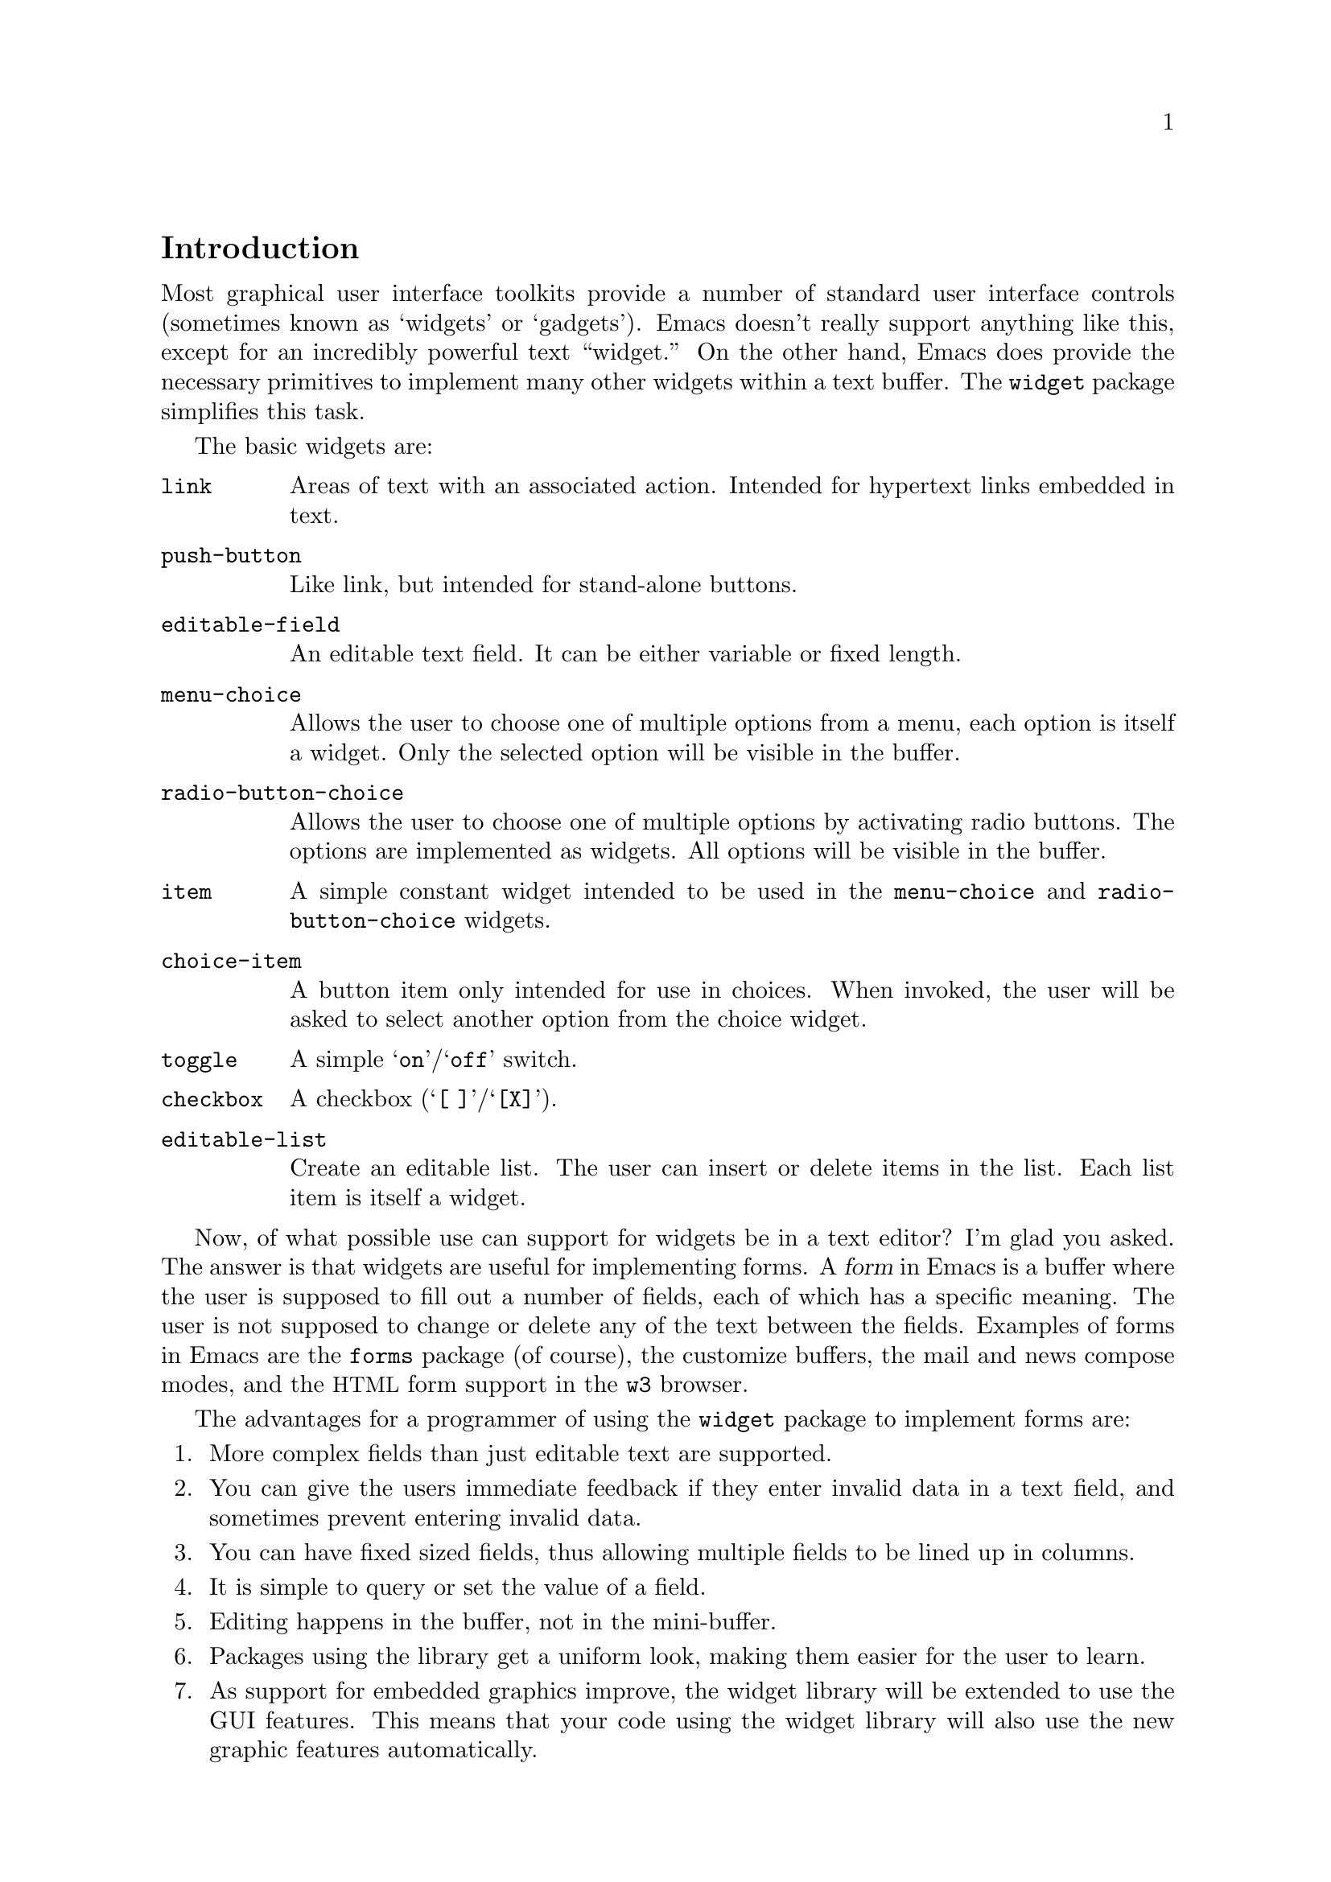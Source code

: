 \input texinfo.tex

@c %**start of header
@setfilename ../info/widget
@settitle The Emacs Widget Library
@syncodeindex fn cp
@syncodeindex vr cp
@syncodeindex ky cp
@afourpaper
@c %**end of header

@copying
Copyright @copyright{} 2000, 2002, 2003, 2004, 2005,
2006 Free Software Foundation, Inc.

@quotation
Permission is granted to copy, distribute and/or modify this document
under the terms of the GNU Free Documentation License, Version 1.2 or
any later version published by the Free Software Foundation; with the
Invariant Sections being ``The GNU Manifesto'', ``Distribution'' and
``GNU GENERAL PUBLIC LICENSE'', with the Front-Cover texts being ``A GNU
Manual'', and with the Back-Cover Texts as in (a) below.  A copy of the
license is included in the section entitled ``GNU Free Documentation
License'' in the Emacs manual.

This document is part of a collection distributed under the GNU Free
Documentation License.  If you want to distribute this document
separately from the collection, you can do so by adding a copy of the
license to the document, as described in section 6 of the license.

(a) The FSF's Back-Cover Text is: ``You have freedom to copy and modify
this GNU Manual, like GNU software.  Copies published by the Free
Software Foundation raise funds for GNU development.''
@end quotation
@end copying

@dircategory Emacs
@direntry
* Widget: (widget).      The "widget" package used by the Emacs Customization
                           facility.
@end direntry

@node Top, Introduction, (dir), (dir)
@comment  node-name,  next,  previous,  up
@top The Emacs Widget Library

@menu
* Introduction::
* User Interface::
* Programming Example::
* Setting Up the Buffer::
* Basic Types::
* Sexp Types::
* Widget Properties::
* Defining New Widgets::
* Widget Browser::
* Widget Minor Mode::
* Utilities::
* Widget Wishlist::
* Index::
@end menu

@node  Introduction, User Interface, Top, Top
@comment  node-name,  next,  previous,  up
@section Introduction

Most graphical user interface toolkits provide a number of standard
user interface controls (sometimes known as `widgets' or `gadgets').
Emacs doesn't really support anything like this, except for an
incredibly powerful text ``widget.''  On the other hand, Emacs does
provide the necessary primitives to implement many other widgets
within a text buffer.  The @code{widget} package simplifies this task.

@cindex basic widgets
@cindex widgets, basic types
The basic widgets are:

@table @code
@item link
Areas of text with an associated action.  Intended for hypertext links
embedded in text.
@item push-button
Like link, but intended for stand-alone buttons.
@item editable-field
An editable text field.  It can be either variable or fixed length.
@item menu-choice
Allows the user to choose one of multiple options from a menu, each
option is itself a widget.  Only the selected option will be visible in
the buffer.
@item radio-button-choice
Allows the user to choose one of multiple options by activating radio
buttons.  The options are implemented as widgets.  All options will be
visible in the buffer.
@item item
A simple constant widget intended to be used in the @code{menu-choice} and
@code{radio-button-choice} widgets.
@item choice-item
A button item only intended for use in choices.  When invoked, the user
will be asked to select another option from the choice widget.
@item toggle
A simple @samp{on}/@samp{off} switch.
@item checkbox
A checkbox (@samp{[ ]}/@samp{[X]}).
@item editable-list
Create an editable list.  The user can insert or delete items in the
list.  Each list item is itself a widget.
@end table

Now, of what possible use can support for widgets be in a text editor?
I'm glad you asked.  The answer is that widgets are useful for
implementing forms.  A @dfn{form} in Emacs is a buffer where the user is
supposed to fill out a number of fields, each of which has a specific
meaning.  The user is not supposed to change or delete any of the text
between the fields.  Examples of forms in Emacs are the @file{forms}
package (of course), the customize buffers, the mail and news compose
modes, and the @acronym{HTML} form support in the @file{w3} browser.

@cindex widget library, why use it
The advantages for a programmer of using the @code{widget} package to
implement forms are:

@enumerate
@item
More complex fields than just editable text are supported.
@item
You can give the users immediate feedback if they enter invalid data in a
text field, and sometimes prevent entering invalid data.
@item
You can have fixed sized fields, thus allowing multiple fields to be
lined up in columns.
@item
It is simple to query or set the value of a field.
@item
Editing happens in the buffer, not in the mini-buffer.
@item
Packages using the library get a uniform look, making them easier for
the user to learn.
@item
As support for embedded graphics improve, the widget library will be
extended to use the GUI features.  This means that your code using the
widget library will also use the new graphic features automatically.
@end enumerate

In order to minimize the code that is loaded by users who do not
create any widgets, the code has been split in two files:

@cindex widget library, files
@table @file
@item widget.el
This will declare the user variables, define the function
@code{define-widget}, and autoload the function @code{widget-create}.
@item wid-edit.el
Everything else is here, there is no reason to load it explicitly, as
it will be autoloaded when needed.
@end table

@node User Interface, Programming Example, Introduction, Top
@comment  node-name,  next,  previous,  up
@section User Interface

A form consists of read only text for documentation and some fields,
where each field contains two parts, a tag and a value.  The tags are
used to identify the fields, so the documentation can refer to the
@samp{foo field}, meaning the field tagged with @samp{Foo}. Here is an
example form:

@example
Here is some documentation.

Name: @i{My Name}     @strong{Choose}: This option
Address:  @i{Some Place
In some City
Some country.}

See also @b{_other work_} for more information.

Numbers: count to three below
@b{[INS]} @b{[DEL]} @i{One}
@b{[INS]} @b{[DEL]} @i{Eh, two?}
@b{[INS]} @b{[DEL]} @i{Five!}
@b{[INS]}

Select multiple:

@b{[X]} This
@b{[ ]} That
@b{[X]} Thus

Select one:

@b{(*)} One
@b{( )} Another One.
@b{( )} A Final One.

@b{[Apply Form]} @b{[Reset Form]}
@end example

The top level widgets in this example are tagged @samp{Name},
@samp{Choose}, @samp{Address}, @samp{_other work_}, @samp{Numbers},
@samp{Select multiple}, @samp{Select one}, @samp{[Apply Form]}, and
@samp{[Reset Form]}.  There are basically two things the user can do
within a form, namely editing the editable text fields and activating
the buttons.

@subsection Editable Text Fields

In the example, the value for the @samp{Name} is most likely displayed
in an editable text field, and so are values for each of the members of
the @samp{Numbers} list.  All the normal Emacs editing operations are
available for editing these fields.  The only restriction is that each
change you make must be contained within a single editable text field.
For example, capitalizing all text from the middle of one field to the
middle of another field is prohibited.

Editable text fields are created by the @code{editable-field} widget.

@strong{Warning:} In an @code{editable-field} widget, the editable
field must not be adjacent to another widget---that won't work.
You must put some text in between.  Either make this text part of
the @code{editable-field} widget itself, or insert it with
@code{widget-insert}.

The @code{:format} keyword is useful for generating the necessary
text; for instance, if you give it a value of @code{"Name: %v "},
the @samp{Name: } part will provide the necessary separating text
before the field and the trailing space will provide the
separating text after the field.  If you don't include the
@code{:size} keyword, the field will extend to the end of the
line, and the terminating newline will provide separation after.

The editing text fields are highlighted with the
@code{widget-field-face} face, making them easy to find.

@deffn Face widget-field-face
Face used for other editing fields.
@end deffn

@subsection Buttons

@cindex widget buttons
@cindex button widgets
Some portions of the buffer have an associated @dfn{action}, which can
be @dfn{invoked} by a standard key or mouse command.  These portions
are called @dfn{buttons}.  The default commands for activating a button
are:

@table @kbd
@item @key{RET}
@deffn Command widget-button-press @var{pos} &optional @var{event}
Invoke the button at @var{pos}, defaulting to point.
If point is not located on a button, invoke the binding in
@code{widget-global-map} (by default the global map).
@end deffn

@kindex Mouse-2 @r{(on button widgets})
@item Mouse-2
@deffn Command widget-button-click @var{event}
Invoke the button at the location of the mouse pointer.  If the mouse
pointer is located in an editable text field, invoke the binding in
@code{widget-global-map} (by default the global map).
@end deffn
@end table

There are several different kind of buttons, all of which are present in
the example:

@table @emph
@cindex option field tag
@item The Option Field Tags
When you invoke one of these buttons, you will be asked to choose
between a number of different options.  This is how you edit an option
field.  Option fields are created by the @code{menu-choice} widget.  In
the example, @samp{@b{Choose}} is an option field tag.
@item The @samp{@b{[INS]}} and @samp{@b{[DEL]}} buttons
Activating these will insert or delete elements from an editable list.
The list is created by the @code{editable-list} widget.
@cindex embedded buttons
@item Embedded Buttons
The @samp{@b{_other work_}} is an example of an embedded
button.  Embedded buttons are not associated with any fields, but can serve
any purpose, such as implementing hypertext references.  They are
usually created by the @code{link} widget.
@item The @samp{@b{[ ]}} and @samp{@b{[X]}} buttons
Activating one of these will convert it to the other.  This is useful
for implementing multiple-choice fields.  You can create them with the
@code{checkbox} widget.
@item The @samp{@b{( )}} and @samp{@b{(*)}} buttons
Only one radio button in a @code{radio-button-choice} widget can be
selected at any time.  When you invoke one of the unselected radio
buttons, it will be selected and the previous selected radio button will
become unselected.
@item The @samp{@b{[Apply Form]}} and @samp{@b{[Reset Form]}} buttons
These are explicit buttons made with the @code{push-button} widget.  The
main difference from the @code{link} widget is that the buttons will be
displayed as GUI buttons when possible.
@end table

To make them easier to locate, buttons are emphasized in the buffer.

@deffn Face widget-button-face
Face used for buttons.
@end deffn

@defopt widget-mouse-face
Face used for highlighting a button when the mouse pointer moves across
it.
@end defopt

@subsection Navigation

You can use all the normal Emacs commands to move around in a form
buffer, plus you will have these additional commands:

@table @kbd
@item @key{TAB}
@deffn Command widget-forward &optional count
Move point @var{count} buttons or editing fields forward.
@end deffn
@item @kbd{M-@key{TAB}}
@itemx @kbd{S-@key{TAB}}
@deffn Command widget-backward &optional count
Move point @var{count} buttons or editing fields backward.
@end deffn
@end table

@node Programming Example, Setting Up the Buffer, User Interface, Top
@comment  node-name,  next,  previous,  up
@section Programming Example

@cindex widgets, programming example
@cindex example of using widgets
Here is the code to implement the user interface example (@pxref{User
Interface}).

@lisp
(require 'widget)

(eval-when-compile
  (require 'wid-edit))

(defvar widget-example-repeat)

(defun widget-example ()
  "Create the widgets from the Widget manual."
  (interactive)
  (switch-to-buffer "*Widget Example*")
  (kill-all-local-variables)
  (make-local-variable 'widget-example-repeat)
  (let ((inhibit-read-only t))
    (erase-buffer))
  (remove-overlays)
  (widget-insert "Here is some documentation.\n\nName: ")
  (widget-create 'editable-field
		 :size 13
		 :format "%v " ; Text after the field!
		 "My Name")
  (widget-create 'menu-choice
		 :tag "Choose"
		 :value "This"
		 :help-echo "Choose me, please!"
		 :notify (lambda (widget &rest ignore)
			   (message "%s is a good choice!"
				    (widget-value widget)))
		 '(item :tag "This option" :value "This")
		 '(choice-item "That option")
		 '(editable-field :menu-tag "No option" "Thus option"))
  (widget-insert "Address: ")
  (widget-create 'editable-field
		 "Some Place\nIn some City\nSome country.")
  (widget-insert "\nSee also ")
  (widget-create 'link
		 :notify (lambda (&rest ignore)
			   (widget-value-set widget-example-repeat
					     '("En" "To" "Tre"))
			   (widget-setup))
		 "other work")
  (widget-insert
    " for more information.\n\nNumbers: count to three below\n")
  (setq widget-example-repeat
	(widget-create 'editable-list
		       :entry-format "%i %d %v"
		       :notify (lambda (widget &rest ignore)
				 (let ((old (widget-get widget
							':example-length))
				       (new (length (widget-value widget))))
				   (unless (eq old new)
				     (widget-put widget ':example-length new)
				     (message "You can count to %d." new))))
		       :value '("One" "Eh, two?" "Five!")
		       '(editable-field :value "three")))
  (widget-insert "\n\nSelect multiple:\n\n")
  (widget-create 'checkbox t)
  (widget-insert " This\n")
  (widget-create 'checkbox nil)
  (widget-insert " That\n")
  (widget-create 'checkbox
		 :notify (lambda (&rest ignore) (message "Tickle"))
		 t)
  (widget-insert " Thus\n\nSelect one:\n\n")
  (widget-create 'radio-button-choice
		 :value "One"
		 :notify (lambda (widget &rest ignore)
			   (message "You selected %s"
				    (widget-value widget)))
		 '(item "One") '(item "Another One.") '(item "A Final One."))
  (widget-insert "\n")
  (widget-create 'push-button
		 :notify (lambda (&rest ignore)
			   (if (= (length (widget-value widget-example-repeat))
				  3)
			       (message "Congratulation!")
			     (error "Three was the count!")))
		 "Apply Form")
  (widget-insert " ")
  (widget-create 'push-button
		 :notify (lambda (&rest ignore)
			   (widget-example))
		 "Reset Form")
  (widget-insert "\n")
  (use-local-map widget-keymap)
  (widget-setup))
@end lisp

@node Setting Up the Buffer, Basic Types, Programming Example, Top
@comment  node-name,  next,  previous,  up
@section Setting Up the Buffer

Widgets are created with @code{widget-create}, which returns a
@dfn{widget} object.  This object can be queried and manipulated by
other widget functions, until it is deleted with @code{widget-delete}.
After the widgets have been created, @code{widget-setup} must be called
to enable them.

@defun widget-create type [ keyword argument ]@dots{}
Create and return a widget of type @var{type}.
The syntax for the @var{type} argument is described in @ref{Basic Types}.

The keyword arguments can be used to overwrite the keyword arguments
that are part of @var{type}.
@end defun

@defun widget-delete widget
Delete @var{widget} and remove it from the buffer.
@end defun

@defun widget-setup
Set up a buffer to support widgets.

This should be called after creating all the widgets and before allowing
the user to edit them.
@refill
@end defun

If you want to insert text outside the widgets in the form, the
recommended way to do that is with @code{widget-insert}.

@defun widget-insert
Insert the arguments, either strings or characters, at point.
The inserted text will be read-only.
@end defun

There is a standard widget keymap which you might find useful.

@findex widget-button-press
@findex widget-button-click
@defvr Const widget-keymap
A keymap with the global keymap as its parent.@*
@key{TAB} and @kbd{C-@key{TAB}} are bound to @code{widget-forward} and
@code{widget-backward}, respectively.  @key{RET} and @kbd{Mouse-2}
are bound to @code{widget-button-press} and
@code{widget-button-click}.@refill
@end defvr

@defvar widget-global-map
Keymap used by @code{widget-button-press} and @code{widget-button-click}
when not on a button.  By default this is @code{global-map}.
@end defvar

@node Basic Types, Sexp Types, Setting Up the Buffer, Top
@comment  node-name,  next,  previous,  up
@section Basic Types

This is the general syntax of a type specification:

@example
@var{name} ::= (@var{name} [@var{keyword} @var{argument}]... @var{args})
     |   @var{name}
@end example

Where, @var{name} is a widget name, @var{keyword} is the name of a
property, @var{argument} is the value of the property, and @var{args}
are interpreted in a widget specific way.

@cindex keyword arguments
The following keyword arguments apply to all widgets:

@table @code
@vindex value@r{ keyword}
@item :value
The initial value for widgets of this type.

@vindex format@r{ keyword}
@item :format
This string will be inserted in the buffer when you create a widget.
The following @samp{%} escapes are available:

@table @samp
@item %[
@itemx %]
The text inside will be marked as a button.

By default, the text will be shown in @code{widget-button-face}, and
surrounded by brackets.

@defopt widget-button-prefix
String to prefix buttons.
@end defopt

@defopt widget-button-suffix
String to suffix buttons.
@end defopt

@item %@{
@itemx %@}
The text inside will be displayed with the face specified by
@code{:sample-face}.

@item %v
This will be replaced with the buffer representation of the widget's
value.  What this is depends on the widget type.

@item %d
Insert the string specified by @code{:doc} here.

@item %h
Like @samp{%d}, with the following modifications: If the documentation
string is more than one line, it will add a button which will toggle
between showing only the first line, and showing the full text.
Furthermore, if there is no @code{:doc} property in the widget, it will
instead examine the @code{:documentation-property} property.  If it is a
lambda expression, it will be called with the widget's value as an
argument, and the result will be used as the documentation text.

@item %t
Insert the string specified by @code{:tag} here, or the @code{princ}
representation of the value if there is no tag.

@item %%
Insert a literal @samp{%}.
@end table

@vindex button-face@r{ keyword}
@item :button-face
Face used to highlight text inside %[ %] in the format.

@vindex button-prefix@r{ keyword}
@vindex button-suffix@r{ keyword}
@item :button-prefix
@itemx :button-suffix
Text around %[ %] in the format.

These can be
@table @emph
@item nil
No text is inserted.

@item a string
The string is inserted literally.

@item a symbol
The value of the symbol is expanded according to this table.
@end table

@vindex doc@r{ keyword}
@item :doc
The string inserted by the @samp{%d} escape in the format
string.

@vindex tag@r{ keyword}
@item :tag
The string inserted by the @samp{%t} escape in the format
string.

@vindex tag-glyph@r{ keyword}
@item :tag-glyph
Name of image to use instead of the string specified by @code{:tag} on
Emacsen that supports it.

@vindex help-echo@r{ keyword}
@item :help-echo
Specifies how to display a message whenever you move to the widget with
either @code{widget-forward} or @code{widget-backward} or move the mouse
over it (using the standard @code{help-echo} mechanism).  The argument
is either a string to display, a function of one argument, the widget,
which should return a string to display, or a form that evaluates to
such a string.

@vindex follow-link@r{ keyword}
@item :follow-link
Specifies how to interpret a @key{mouse-1} click on the widget.
@xref{Links and Mouse-1,,, elisp, the Emacs Lisp Reference Manual}.

@vindex indent@r{ keyword}
@item :indent
An integer indicating the absolute number of spaces to indent children
of this widget.

@vindex offset@r{ keyword}
@item :offset
An integer indicating how many extra spaces to add to the widget's
grandchildren compared to this widget.

@vindex extra-offset@r{ keyword}
@item :extra-offset
An integer indicating how many extra spaces to add to the widget's
children compared to this widget.

@vindex notify@r{ keyword}
@item :notify
A function called each time the widget or a nested widget is changed.
The function is called with two or three arguments.  The first argument
is the widget itself, the second argument is the widget that was
changed, and the third argument is the event leading to the change, if
any.

@vindex menu-tag@r{ keyword}
@item :menu-tag
Tag used in the menu when the widget is used as an option in a
@code{menu-choice} widget.

@vindex menu-tag-get@r{ keyword}
@item :menu-tag-get
Function used for finding the tag when the widget is used as an option
in a @code{menu-choice} widget.  By default, the tag used will be either the
@code{:menu-tag} or @code{:tag} property if present, or the @code{princ}
representation of the @code{:value} property if not.

@vindex match@r{ keyword}
@item :match
Should be a function called with two arguments, the widget and a value,
and returning non-@code{nil} if the widget can represent the specified value.

@vindex validate@r{ keyword}
@item :validate
A function which takes a widget as an argument, and returns @code{nil}
if the widget's current value is valid for the widget.  Otherwise it
should return the widget containing the invalid data, and set that
widget's @code{:error} property to a string explaining the error.

The following predefined function can be used:

@defun widget-children-validate widget
All the @code{:children} of @var{widget} must be valid.
@end defun

@vindex tab-order@r{ keyword}
@item :tab-order
Specify the order in which widgets are traversed with
@code{widget-forward} or @code{widget-backward}.  This is only partially
implemented.

@enumerate a
@item
Widgets with tabbing order @code{-1} are ignored.

@item
(Unimplemented) When on a widget with tabbing order @var{n}, go to the
next widget in the buffer with tabbing order @var{n+1} or @code{nil},
whichever comes first.

@item
When on a widget with no tabbing order specified, go to the next widget
in the buffer with a positive tabbing order, or @code{nil}
@end enumerate

@vindex parent@r{ keyword}
@item :parent
The parent of a nested widget (e.g.@: a @code{menu-choice} item or an
element of a @code{editable-list} widget).

@vindex sibling-args@r{ keyword}
@item :sibling-args
This keyword is only used for members of a @code{radio-button-choice} or
@code{checklist}.  The value should be a list of extra keyword
arguments, which will be used when creating the @code{radio-button} or
@code{checkbox} associated with this item.

@end table

@deffn {User Option} widget-glyph-directory
Directory where glyphs are found.
Widget will look here for a file with the same name as specified for the
image, with either a @file{.xpm} (if supported) or @file{.xbm} extension.
@end deffn

@deffn{User Option} widget-glyph-enable
If non-@code{nil}, allow glyphs to appear on displays where they are supported.
@end deffn


@menu
* link::
* url-link::
* info-link::
* push-button::
* editable-field::
* text::
* menu-choice::
* radio-button-choice::
* item::
* choice-item::
* toggle::
* checkbox::
* checklist::
* editable-list::
* group::
@end menu

@node link, url-link, Basic Types, Basic Types
@comment  node-name,  next,  previous,  up
@subsection The @code{link} Widget
@findex link@r{ widget}

Syntax:

@example
@var{type} ::= (link [@var{keyword} @var{argument}]...  [ @var{value} ])
@end example

The @var{value}, if present, is used to initialize the @code{:value}
property.  The value should be a string, which will be inserted in the
buffer.

By default the link will be shown in brackets.

@defopt widget-link-prefix
String to prefix links.
@end defopt

@defopt widget-link-suffix
String to suffix links.
@end defopt

@node url-link, info-link, link, Basic Types
@comment  node-name,  next,  previous,  up
@subsection The @code{url-link} Widget
@findex url-link@r{ widget}

Syntax:

@example
@var{type} ::= (url-link [@var{keyword} @var{argument}]...  @var{url})
@end example

@findex browse-url-browser-function@r{, and @code{url-link} widget}
When this link is invoked, the @acronym{WWW} browser specified by
@code{browse-url-browser-function} will be called with @var{url}.

@node info-link, push-button, url-link, Basic Types
@comment  node-name,  next,  previous,  up
@subsection The @code{info-link} Widget
@findex info-link@r{ widget}

Syntax:

@example
@var{type} ::= (info-link [@var{keyword} @var{argument}]...  @var{address})
@end example

When this link is invoked, the built-in Info reader is started on
@var{address}.

@node  push-button, editable-field, info-link, Basic Types
@comment  node-name,  next,  previous,  up
@subsection The @code{push-button} Widget
@findex push-button@r{ widget}

Syntax:

@example
@var{type} ::= (push-button [@var{keyword} @var{argument}]...  [ @var{value} ])
@end example

The @var{value}, if present, is used to initialize the @code{:value}
property.  The value should be a string, which will be inserted in the
buffer.

By default the tag will be shown in brackets.

@defopt widget-push-button-prefix
String to prefix push buttons.
@end defopt

@defopt widget-push-button-suffix
String to suffix push buttons.
@end defopt

@node editable-field, text, push-button, Basic Types
@comment  node-name,  next,  previous,  up
@subsection The @code{editable-field} Widget
@findex editable-field@r{ widget}

Syntax:

@example
@var{type} ::= (editable-field [@var{keyword} @var{argument}]... [ @var{value} ])
@end example

The @var{value}, if present, is used to initialize the @code{:value}
property.  The value should be a string, which will be inserted in the
field.  This widget will match all string values.

The following extra properties are recognized:

@table @code
@vindex size@r{ keyword}
@item :size
The width of the editable field.@*
By default the field will reach to the end of the line.

@vindex value-face@r{ keyword}
@item :value-face
Face used for highlighting the editable field.  Default is
@code{widget-field-face}, see @ref{User Interface}.

@vindex secret@r{ keyword}
@item :secret
Character used to display the value.  You can set this to e.g.@: @code{?*}
if the field contains a password or other secret information.  By
default, this is @code{nil}, and the value is not secret.

@vindex valid-regexp@r{ keyword}
@item :valid-regexp
By default the @code{:validate} function will match the content of the
field with the value of this attribute.  The default value is @code{""}
which matches everything.

@vindex keymap@r{ keyword}
@vindex widget-field-keymap
@item :keymap
Keymap used in the editable field.  The default value is
@code{widget-field-keymap}, which allows you to use all the normal
editing commands, even if the buffer's major mode suppresses some of
them.  Pressing @key{RET} invokes the function specified by
@code{:action}.
@end table

@node text, menu-choice, editable-field, Basic Types
@comment  node-name,  next,  previous,  up
@subsection The @code{text} Widget
@findex text@r{ widget}

@vindex widget-text-keymap
This is just like @code{editable-field}, but intended for multiline text
fields.  The default @code{:keymap} is @code{widget-text-keymap}, which
does not rebind the @key{RET} key.

@node menu-choice, radio-button-choice, text, Basic Types
@comment  node-name,  next,  previous,  up
@subsection The @code{menu-choice} Widget
@findex menu-choice@r{ widget}

Syntax:

@example
@var{type} ::= (menu-choice [@var{keyword} @var{argument}]... @var{type} ... )
@end example

The @var{type} argument represents each possible choice.  The widget's
value will be that of the chosen @var{type} argument.  This widget will
match any value matching at least one of the specified @var{type}
arguments.

@table @code
@vindex void@r{ keyword}
@item :void
Widget type used as a fallback when the value does not match any of the
specified @var{type} arguments.

@vindex case-fold@r{ keyword}
@item :case-fold
Set this to @code{nil} if you don't want to ignore case when prompting for a
choice through the minibuffer.

@vindex children@r{ keyword}
@item :children
A list whose @sc{car} is the widget representing the currently chosen
type in the buffer.

@vindex choice@r{ keyword}
@item :choice
The current chosen type.

@vindex args@r{ keyword}
@item :args
The list of types.
@end table

@node radio-button-choice, item, menu-choice, Basic Types
@comment  node-name,  next,  previous,  up
@subsection The @code{radio-button-choice} Widget
@findex radio-button-choice@r{ widget}

Syntax:

@example
@var{type} ::= (radio-button-choice [@var{keyword} @var{argument}]...  @var{type} ... )
@end example

The component types specify the choices, with one radio button for
each.  The widget's value will be that of the chosen @var{type}
argument.  This widget matches any value that matches at least one of
the specified @var{type} arguments.

The following extra properties are recognized.

@table @code
@vindex entry-format@r{ keyword}
@item :entry-format
This string will be inserted for each entry in the list.
The following @samp{%} escapes are available:
@table @samp
@item %v
Replace with the buffer representation of the @var{type} widget.
@item %b
Replace with the radio button.
@item %%
Insert a literal @samp{%}.
@end table

@vindex button-args@r{ keyword}
@item :button-args
A list of keywords to pass to the radio buttons.  Useful for setting
e.g.@: the @samp{:help-echo} for each button.

@vindex buttons@r{ keyword}
@item :buttons
The widgets representing the radio buttons.

@vindex children@r{ keyword}
@item :children
The widgets representing each type.

@vindex choice@r{ keyword}
@item :choice
The current chosen type

@vindex args@r{ keyword}
@item :args
The list of types.
@end table

You can add extra radio button items to a @code{radio-button-choice}
widget after it has been created with the function
@code{widget-radio-add-item}.

@defun widget-radio-add-item widget type
Add to @code{radio-button-choice} widget @var{widget} a new radio button
item of type @var{type}.
@end defun

Please note that such items added after the @code{radio-button-choice}
widget has been created will @strong{not} be properly destructed when
you call @code{widget-delete}.

@node item, choice-item, radio-button-choice, Basic Types
@comment  node-name,  next,  previous,  up
@subsection The @code{item} Widget
@findex item@r{ widget}

Syntax:

@example
@var{item} ::= (item [@var{keyword} @var{argument}]... @var{value})
@end example

The @var{value}, if present, is used to initialize the @code{:value}
property.  The value should be a string, which will be inserted in the
buffer.  This widget will only match the specified value.

@node choice-item, toggle, item, Basic Types
@comment  node-name,  next,  previous,  up
@subsection The @code{choice-item} Widget
@findex choice-item@r{ widget}

Syntax:

@example
@var{item} ::= (choice-item [@var{keyword} @var{argument}]... @var{value})
@end example

The @var{value}, if present, is used to initialize the @code{:value}
property.  The value should be a string, which will be inserted in the
buffer as a button.  Activating the button of a @code{choice-item} is
equivalent to activating the parent widget.  This widget will only match
the specified value.

@node toggle, checkbox, choice-item, Basic Types
@comment  node-name,  next,  previous,  up
@subsection The @code{toggle} Widget
@findex toggle@r{ widget}

Syntax:

@example
@var{type} ::= (toggle [@var{keyword} @var{argument}]...)
@end example

The widget has two possible states, @samp{on} and @samp{off}, which
correspond to a @code{t} or @code{nil} value, respectively.

The following extra properties are recognized:

@table @code
@item :on
A string representing the @samp{on} state.  By default the string
@samp{on}.
@item :off
A string representing the @samp{off} state.  By default the string
@samp{off}.
@vindex on-glyph@r{ keyword}
@item :on-glyph
Name of a glyph to be used instead of the @samp{:on} text string, on
emacsen that supports this.
@vindex off-glyph@r{ keyword}
@item :off-glyph
Name of a glyph to be used instead of the @samp{:off} text string, on
emacsen that supports this.
@end table

@node checkbox, checklist, toggle, Basic Types
@comment  node-name,  next,  previous,  up
@subsection The @code{checkbox} Widget
@findex checkbox@r{ widget}

This widget has two possible states, @samp{selected} and
@samp{unselected}, which corresponds to a @code{t} or @code{nil} value.

Syntax:

@example
@var{type} ::= (checkbox [@var{keyword} @var{argument}]...)
@end example

@node checklist, editable-list, checkbox, Basic Types
@comment  node-name,  next,  previous,  up
@subsection The @code{checklist} Widget
@findex checklist@r{ widget}

Syntax:

@example
@var{type} ::= (checklist [@var{keyword} @var{argument}]...  @var{type} ... )
@end example

The @var{type} arguments represent each checklist item.  The widget's
value will be a list containing the values of all checked @var{type}
arguments.  The checklist widget will match a list whose elements all
match at least one of the specified @var{type} arguments.

The following extra properties are recognized:

@table @code
@vindex entry-format@r{ keyword}
@item :entry-format
This string will be inserted for each entry in the list.
The following @samp{%} escapes are available:
@table @samp
@item %v
Replaced with the buffer representation of the @var{type} widget.
@item %b
Replace with the checkbox.
@item %%
Insert a literal @samp{%}.
@end table

@vindex greedy@r{ keyword}
@item :greedy
Usually a checklist will only match if the items are in the exact
sequence given in the specification.  By setting @code{:greedy} to
non-@code{nil}, it will allow the items to come in any sequence.
However, if you extract the value they will be in the sequence given
in the checklist, i.e.@: the original sequence is forgotten.

@vindex button-args@r{ keyword}
@item :button-args
A list of keywords to pass to the checkboxes.  Useful for setting
e.g.@: the @samp{:help-echo} for each checkbox.

@vindex buttons@r{ keyword}
@item :buttons
The widgets representing the checkboxes.

@vindex children@r{ keyword}
@item :children
The widgets representing each type.

@vindex args@r{ keyword}
@item :args
The list of types.
@end table

@node editable-list, group, checklist, Basic Types
@comment  node-name,  next,  previous,  up
@subsection The @code{editable-list} Widget
@findex editable-list@r{ widget}

Syntax:

@example
@var{type} ::= (editable-list [@var{keyword} @var{argument}]... @var{type})
@end example

The value is a list, where each member represents one widget of type
@var{type}.

The following extra properties are recognized:

@table @code
@vindex entry-format@r{ keyword}
@item :entry-format
This string will be inserted for each entry in the list.
The following @samp{%} escapes are available:
@table @samp
@item %v
This will be replaced with the buffer representation of the @var{type}
widget.
@item %i
Insert the @b{[INS]} button.
@item %d
Insert the @b{[DEL]} button.
@item %%
Insert a literal @samp{%}.
@end table

@vindex insert-button-args@r{ keyword}
@item :insert-button-args
A list of keyword arguments to pass to the insert buttons.

@vindex delete-button-args@r{ keyword}
@item :delete-button-args
A list of keyword arguments to pass to the delete buttons.

@vindex append-button-args@r{ keyword}
@item :append-button-args
A list of keyword arguments to pass to the trailing insert button.

@vindex buttons@r{ keyword}
@item :buttons
The widgets representing the insert and delete buttons.

@vindex children@r{ keyword}
@item :children
The widgets representing the elements of the list.

@vindex args@r{ keyword}
@item :args
List whose @sc{car} is the type of the list elements.
@end table

@node group,  , editable-list, Basic Types
@comment  node-name,  next,  previous,  up
@subsection The @code{group} Widget
@findex group@r{ widget}

This widget simply group other widgets together.

Syntax:

@example
@var{type} ::= (group [@var{keyword} @var{argument}]... @var{type}...)
@end example

The value is a list, with one member for each @var{type}.

@node Sexp Types, Widget Properties, Basic Types, Top
@comment
@section Sexp Types
@cindex sexp types

A number of widgets for editing @dfn{s-expressions} (Lisp types), sexp
for short, are also available.  These basically fall in several
categories described in this section.

@menu
* constants::
* generic::
* atoms::
* composite::
@end menu

@node constants, generic, Sexp Types, Sexp Types
@comment  node-name,  next,  previous,  up
@subsection The Constant Widgets
@cindex constant widgets

The @code{const} widget can contain any Lisp expression, but the user is
prohibited from editing it, which is mainly useful as a component of one
of the composite widgets.

The syntax for the @code{const} widget is:

@example
@var{type} ::= (const [@var{keyword} @var{argument}]...  [ @var{value} ])
@end example

The @var{value}, if present, is used to initialize the @code{:value}
property and can be any s-expression.

@deffn Widget const
This will display any valid s-expression in an immutable part of the
buffer.
@end deffn

There are two variations of the @code{const} widget, namely
@code{variable-item} and @code{function-item}.  These should contain a
symbol with a variable or function binding.  The major difference from
the @code{const} widget is that they will allow the user to see the
variable or function documentation for the symbol.

@deffn Widget variable-item
An immutable symbol that is bound as a variable.
@end deffn

@deffn Widget function-item
An immutable symbol that is bound as a function.
@end deffn

@node generic, atoms, constants, Sexp Types
@comment  node-name,  next,  previous,  up
@subsection Generic Sexp Widget
@cindex generic sexp widget

The @code{sexp} widget can contain any Lisp expression, and allows the
user to edit it inline in the buffer.

The syntax for the @code{sexp} widget is:

@example
@var{type} ::= (sexp [@var{keyword} @var{argument}]...  [ @var{value} ])
@end example

@deffn Widget sexp
This will allow you to edit any valid s-expression in an editable buffer
field.

The @code{sexp} widget takes the same keyword arguments as the
@code{editable-field} widget.  @xref{editable-field}.
@end deffn

@node atoms, composite, generic, Sexp Types
@comment  node-name,  next,  previous,  up
@subsection Atomic Sexp Widgets
@cindex atomic sexp widget

The atoms are s-expressions that do not consist of other s-expressions.
For example, a string, a file name, or a symbol are atoms, while a list
is a composite type.  You can edit the value of an atom with the
following widgets.

The syntax for all the atoms are:

@example
@var{type} ::= (@var{construct} [@var{keyword} @var{argument}]...  [ @var{value} ])
@end example

The @var{value}, if present, is used to initialize the @code{:value}
property and must be an expression of the same type as the widget.
That is, the string widget can only be initialized with a string.

All the atom widgets take the same keyword arguments as the
@code{editable-field} widget.  @xref{editable-field}.

@deffn Widget string
Allows you to edit a string in an editable field.
@end deffn

@deffn Widget regexp
Allows you to edit a regular expression in an editable field.
@end deffn

@deffn Widget character
Allows you to enter a character in an editable field.
@end deffn

@deffn Widget file
Allows you to edit a file name in an editable field.

Keywords:
@table @code
@vindex must-match@r{ keyword}
@item :must-match
If this is set to non-@code{nil}, only existing file names will be
allowed in the minibuffer.
@end table
@end deffn

@deffn Widget directory
Allows you to edit a directory name in an editable field.
Similar to the @code{file} widget.
@end deffn

@deffn Widget symbol
Allows you to edit a Lisp symbol in an editable field.
@end deffn

@deffn Widget function
Allows you to edit a lambda expression, or a function name with completion.
@end deffn

@deffn Widget variable
Allows you to edit a variable name, with completion.
@end deffn

@deffn Widget integer
Allows you to edit an integer in an editable field.
@end deffn

@deffn Widget number
Allows you to edit a number in an editable field.
@end deffn

@deffn Widget boolean
Allows you to edit a boolean.  In Lisp this means a variable which is
either @code{nil} meaning false, or non-@code{nil} meaning true.
@end deffn


@node composite,  , atoms, Sexp Types
@comment  node-name,  next,  previous,  up
@subsection Composite Sexp Widgets
@cindex composite sexp widgets

The syntax for the composite widget construct is:

@example
@var{type} ::= (@var{construct} [@var{keyword} @var{argument}]...  @var{component}...)
@end example

@noindent
where each @var{component} must be a widget type.  Each component widget
will be displayed in the buffer, and will be editable by the user.

@deffn Widget cons
The value of a @code{cons} widget must be a cons-cell whose @sc{car} 
and @sc{cdr} have two specified types.  It uses this syntax:

@example
@var{type} ::= (cons [@var{keyword} @var{argument}]...  @var{car-type} @var{cdr-type})
@end example
@end deffn

@deffn Widget choice
The value matched by a @code{choice} widget must have one of a fixed
set of types.  The widget's syntax is as follows:

@example
@var{type} ::= (choice [@var{keyword} @var{argument}]...  @var{type} ... )
@end example

The value of a @code{choice} widget can be anything that matches any of the
@var{types}.
@end deffn

@deffn Widget list
The value of a @code{list} widget must be a list whose element types
match the specified component types:

@example
@var{type} ::= (list [@var{keyword} @var{argument}]...  @var{component-type}...)
@end example

Thus, @code{(list string number)} matches lists of two elements,
the first being a string and the second being a number.
@end deffn

@deffn Widget vector
The @code{vector} widget is like the @code{list} widget but matches
vectors instead of lists.  Thus, @code{(vector string number)} matches
vectors of two elements, the first being a string and the second being
a number.
@end deffn

The above suffice for specifying fixed size lists and vectors.  To get
variable length lists and vectors, you can use a @code{choice},
@code{set}, or @code{repeat} widget together with the @code{:inline}
keyword.  If any component of a composite widget has the
@code{:inline} keyword set, its value must be a list which will then
be spliced into the composite.  For example, to specify a list whose
first element must be a file name, and whose remaining elements should
either be the symbol @code{t} or two strings (file names), you can use
the following widget specification:

@example
(list file
      (choice (const t)
              (list :inline t
                    :value ("foo" "bar")
                    string string)))
@end example

The value of a widget of this type will either have the form
@code{(file t)} or @code{(file @var{string} @var{string})}.

This concept of @code{:inline} may be hard to understand.  It was
certainly hard to implement, so instead of confusing you more by
trying to explain it here, I'll just suggest you meditate over it for
a while.

@deffn Widget set
Specifies a type whose values are the lists whose elements all belong
to a given set.  The order of elements of the list is not significant.
Here's the syntax:

@example
@var{type} ::= (set [@var{keyword} @var{argument}]...  @var{permitted-element} ... )
@end example

Use @code{const} to specify each permitted element, like this:
@code{(set (const a) (const b))}.
@end deffn

@deffn Widget repeat
Specifies a list of any number of elements that fit a certain type.

@example
@var{type} ::= (repeat [@var{keyword} @var{argument}]...  @var{type})
@end example
@end deffn

@node Widget Properties, Defining New Widgets, Sexp Types, Top
@comment  node-name,  next,  previous,  up
@section Properties
@cindex properties of widgets
@cindex widget properties

You can examine or set the value of a widget by using the widget object
that was returned by @code{widget-create}.

@defun widget-value widget
Return the current value contained in @var{widget}.
It is an error to call this function on an uninitialized widget.
@end defun

@defun widget-value-set widget value
Set the value contained in @var{widget} to @var{value}.
It is an error to call this function with an invalid @var{value}.
@end defun

@strong{Important:} You @emph{must} call @code{widget-setup} after
modifying the value of a widget before the user is allowed to edit the
widget again.  It is enough to call @code{widget-setup} once if you
modify multiple widgets.  This is currently only necessary if the widget
contains an editing field, but may be necessary for other widgets in the
future.

If your application needs to associate some information with the widget
objects, for example a reference to the item being edited, it can be
done with @code{widget-put} and @code{widget-get}.  The property names
must begin with a @samp{:}.

@defun widget-put widget property value
In @var{widget} set @var{property} to @var{value}.
@var{property} should be a symbol, while @var{value} can be anything.
@end defun

@defun widget-get widget property
In @var{widget} return the value for @var{property}.
@var{property} should be a symbol, the value is what was last set by
@code{widget-put} for @var{property}.
@end defun

@defun widget-member widget property
Non-@code{nil} if @var{widget} has a value (even @code{nil}) for
property @var{property}.
@end defun

Occasionally it can be useful to know which kind of widget you have,
i.e.@: the name of the widget type you gave when the widget was created.

@defun widget-type widget
Return the name of @var{widget}, a symbol.
@end defun

@cindex active widget
@cindex inactive widget
@cindex activate a widget
@cindex deactivate a widget
Widgets can be in two states: active, which means they are modifiable by
the user, or inactive, which means they cannot be modified by the user.
You can query or set the state with the following code:

@lisp
;; Examine if @var{widget} is active or not.
(if (widget-apply @var{widget} :active)
    (message "Widget is active.")
  (message "Widget is inactive.")

;; Make @var{widget} inactive.
(widget-apply @var{widget} :deactivate)

;; Make @var{widget} active.
(widget-apply @var{widget} :activate)
@end lisp

A widget is inactive if it, or any of its ancestors (found by
following the @code{:parent} link), have been deactivated.  To make sure
a widget is really active, you must therefore activate both it and
all its ancestors.

@lisp
(while widget
  (widget-apply widget :activate)
  (setq widget (widget-get widget :parent)))
@end lisp

You can check if a widget has been made inactive by examining the value
of the @code{:inactive} keyword.  If this is non-@code{nil}, the widget itself
has been deactivated.  This is different from using the @code{:active}
keyword, in that the latter tells you if the widget @strong{or} any of
its ancestors have been deactivated.  Do not attempt to set the
@code{:inactive} keyword directly.  Use the @code{:activate}
@code{:deactivate} keywords instead.


@node Defining New Widgets, Widget Browser, Widget Properties, Top
@comment  node-name,  next,  previous,  up
@section Defining New Widgets
@cindex new widgets
@cindex defining new widgets

You can define specialized widgets with @code{define-widget}.  It allows
you to create a shorthand for more complex widgets, including specifying
component widgets and new default values for the keyword
arguments.

@defun define-widget name class doc &rest args
Define a new widget type named @var{name} from @code{class}.

@var{name} and class should both be symbols, @code{class} should be one
of the existing widget types.

The third argument @var{doc} is a documentation string for the widget.

After the new widget has been defined, the following two calls will
create identical widgets:

@itemize @bullet
@item
@lisp
(widget-create @var{name})
@end lisp

@item
@lisp
(apply widget-create @var{class} @var{args})
@end lisp
@end itemize

@end defun

Using @code{define-widget} just stores the definition of the widget type
in the @code{widget-type} property of @var{name}, which is what
@code{widget-create} uses.

If you only want to specify defaults for keywords with no complex
conversions, you can use @code{identity} as your conversion function.

The following additional keyword arguments are useful when defining new
widgets:
@table @code
@vindex convert-widget@r{ keyword}
@item :convert-widget
Function to convert a widget type before creating a widget of that
type.  It takes a widget type as an argument, and returns the converted
widget type.  When a widget is created, this function is called for the
widget type and all the widget's parent types, most derived first.

The following predefined functions can be used here:

@defun widget-types-convert-widget widget
Convert @code{:args} as widget types in @var{widget}.
@end defun

@defun widget-value-convert-widget widget
Initialize @code{:value} from @code{:args} in @var{widget}.
@end defun

@vindex copy@r{ keyword}
@item :copy
Function to deep copy a widget type.  It takes a shallow copy of the
widget type as an argument (made by @code{copy-sequence}), and returns a
deep copy.  The purpose of this is to avoid having different instances
of combined widgets share nested attributes.

The following predefined functions can be used here:

@defun widget-types-copy widget
Copy @code{:args} as widget types in @var{widget}.
@end defun

@vindex value-to-internal@r{ keyword}
@item :value-to-internal
Function to convert the value to the internal format.  The function
takes two arguments, a widget and an external value, and returns the
internal value.  The function is called on the present @code{:value}
when the widget is created, and on any value set later with
@code{widget-value-set}.

@vindex value-to-external@r{ keyword}
@item :value-to-external
Function to convert the value to the external format.  The function
takes two arguments, a widget and an internal value, and returns the
external value.  The function is called on the present @code{:value}
when the widget is created, and on any value set later with
@code{widget-value-set}.

@vindex create@r{ keyword}
@item :create
Function to create a widget from scratch.  The function takes one
argument, a widget type, and creates a widget of that type, inserts it
in the buffer, and returns a widget object.

@vindex delete@r{ keyword}
@item :delete
Function to delete a widget.  The function takes one argument, a widget,
and should remove all traces of the widget from the buffer.

The default value is:

@defun widget-default-delete widget
Remove @var{widget} from the buffer.
Delete all @code{:children} and @code{:buttons} in @var{widget}.
@end defun

In most cases you should not change this value, but instead use
@code{:value-delete} to make any additional cleanup.

@vindex value-create@r{ keyword}
@item :value-create
Function to expand the @samp{%v} escape in the format string.  It will
be called with the widget as its argument and should insert a
representation of the widget's value in the buffer.

Nested widgets should be listed in @code{:children} or @code{:buttons}
to make sure they are automatically deleted.

@vindex value-delete@r{ keyword}
@item :value-delete
Should remove the representation of the widget's value from the buffer.
It will be called with the widget as its argument.  It doesn't have to
remove the text, but it should release markers and delete nested widgets
if these are not listed in @code{:children} or @code{:buttons}.

@vindex value-get@r{ keyword}
@item :value-get
Function to extract the value of a widget, as it is displayed in the
buffer.

The following predefined function can be used here:

@defun widget-value-value-get widget
Return the @code{:value} property of @var{widget}.
@end defun

@vindex format-handler@r{ keyword}
@item :format-handler
Function to handle unknown @samp{%} escapes in the format string.  It
will be called with the widget and the character that follows the
@samp{%} as arguments.  You can set this to allow your widget to handle
non-standard escapes.

@findex widget-default-format-handler
You should end up calling @code{widget-default-format-handler} to handle
unknown escape sequences, which will handle the @samp{%h} and any future
escape sequences, as well as give an error for unknown escapes.

@vindex action@r{ keyword}
@item :action
Function to handle user initiated events.  By default, @code{:notify}
the parent.

The following predefined function can be used here:

@defun widget-parent-action widget &optional event
Tell @code{:parent} of @var{widget} to handle the @code{:action}.
Optional @var{event} is the event that triggered the action.
@end defun

@vindex prompt-value@r{ keyword}
@item :prompt-value
Function to prompt for a value in the minibuffer.  The function should
take four arguments, @var{widget}, @var{prompt}, @var{value}, and
@var{unbound} and should return a value for widget entered by the user.
@var{prompt} is the prompt to use.  @var{value} is the default value to
use, unless @var{unbound} is non-@code{nil}, in which case there is no default
value.  The function should read the value using the method most natural
for this widget, and does not have to check that it matches.
@end table

If you want to define a new widget from scratch, use the @code{default}
widget as its base.

@deffn Widget default
Widget used as a base for other widgets.

It provides most of the functionality that is referred to as ``by
default'' in this text.
@end deffn

@node Widget Browser, Widget Minor Mode, Defining New Widgets, Top
@comment  node-name,  next,  previous,  up
@section Widget Browser
@cindex widget browser

There is a separate package to browse widgets.  This is intended to help
programmers who want to examine the content of a widget.  The browser
shows the value of each keyword, but uses links for certain keywords
such as @samp{:parent}, which avoids printing cyclic structures.

@deffn Command widget-browse @var{widget}
Create a widget browser for @var{widget}.
When called interactively, prompt for @var{widget}.
@end deffn

@deffn Command widget-browse-other-window @var{widget}
Create a widget browser for @var{widget} and show it in another window.
When called interactively, prompt for @var{widget}.
@end deffn

@deffn Command widget-browse-at @var{pos}
Create a widget browser for the widget at @var{pos}.
When called interactively, use the position of point.
@end deffn

@node  Widget Minor Mode, Utilities, Widget Browser, Top
@comment  node-name,  next,  previous,  up
@section Widget Minor Mode
@cindex widget minor mode

There is a minor mode for manipulating widgets in major modes that
don't provide any support for widgets themselves.  This is mostly
intended to be useful for programmers doing experiments.

@deffn Command widget-minor-mode
Toggle minor mode for traversing widgets.
With arg, turn widget mode on if and only if arg is positive.
@end deffn

@defvar widget-minor-mode-keymap
Keymap used in @code{widget-minor-mode}.
@end defvar

@node  Utilities, Widget Wishlist, Widget Minor Mode, Top
@comment  node-name,  next,  previous,  up
@section Utilities.
@cindex utility functions for widgets

@defun widget-prompt-value widget prompt [ value unbound ]
Prompt for a value matching @var{widget}, using @var{prompt}.
The current value is assumed to be @var{value}, unless @var{unbound} is
non-@code{nil}.@refill
@end defun

@defun widget-get-sibling widget
Get the item which @var{widget} is assumed to toggle.
This is only meaningful for radio buttons or checkboxes in a list.
@end defun

@node  Widget Wishlist,  Index, Utilities, Top
@comment  node-name,  next,  previous,  up
@section Wishlist
@cindex todo

@itemize @bullet
@item
It should be possible to add or remove items from a list with @kbd{C-k}
and @kbd{C-o} (suggested by @sc{rms}).

@item
The @samp{[INS]} and @samp{[DEL]} buttons should be replaced by a single
dash (@samp{-}).  The dash should be a button that, when invoked, asks
whether you want to add or delete an item (@sc{rms} wanted to git rid of
the ugly buttons, the dash is my idea).

@item
The @code{menu-choice} tag should be prettier, something like the abbreviated
menus in Open Look.

@item
Finish @code{:tab-order}.

@item
Make indentation work with glyphs and proportional fonts.

@item
Add commands to show overview of object and class hierarchies to the
browser.

@item
Find a way to disable mouse highlight for inactive widgets.

@item
Find a way to make glyphs look inactive.

@item
Add @code{property-list} widget.

@item
Add @code{association-list} widget.

@item
Add @code{key-binding} widget.

@item
Add @code{widget} widget for editing widget specifications.

@item
Find clean way to implement variable length list.
See @code{TeX-printer-list} for an explanation.

@item
@kbd{C-h} in @code{widget-prompt-value} should give type specific help.

@item
Add a @code{mailto} widget.
@end itemize

@node Index, , Widget Wishlist, Top
@comment  node-name,  next,  previous,  up
@unnumbered Index

This is an alphabetical listing of all concepts, functions, commands,
variables, and widgets described in this manual.
@printindex cp

@setchapternewpage odd
@contents
@bye

@ignore
   arch-tag: 2b427731-4c61-4e72-85de-5ccec9c623f0
@end ignore
